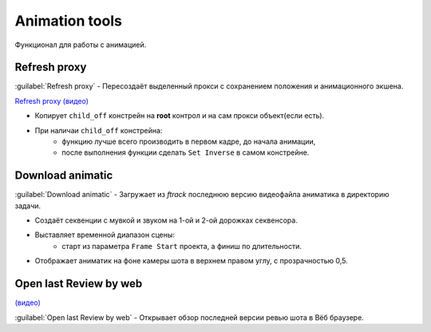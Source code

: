 .. _animation-tools-page:

Animation tools
===============

Функционал для работы с анимацией.

.. image:: ../../_static/images/animation_tools.png

.. _animation_tools_refresh_proxy:

Refresh proxy
~~~~~~~~~~~~~

:guilabel:`Refresh proxy` - Пересоздаёт выделенный прокси с сохранением положения и анимационного экшена.

`Refresh proxy (видео) <https://youtu.be/zato5UMp3Yg>`_

* Копирует ``child_off`` констрейн на **root** контрол и на сам прокси объект(если есть).
* При наличаи ``child_off`` констрейна:
    * функцию лучше всего производить в первом кадре, до начала анимации,
    * после выполнения функции сделать ``Set Inverse`` в самом констрейне.


.. _animation_tools_download_animatic:

Download animatic
~~~~~~~~~~~~~~~~~

:guilabel:`Download animatic` - Загружает из *ftrack* последнюю версию видеофайла аниматика в директорию задачи.

* Создаёт секвенции с мувкой и звуком на 1-ой и 2-ой дорожках секвенсора.
* Выставляет временной диапазон сцены:
    * старт из параметра ``Frame Start`` проекта, а финиш по длительности.
* Отображает аниматик на фоне камеры шота в верхнем правом углу, с прозрачностью 0,5.

    .. image:: ../../_static/images/animatic_bg_images.png


.. _animation_tools_open_last_review_by_web:

Open last Review by web
~~~~~~~~~~~~~~~~~~~~~~~

`(видео) <https://disk.yandex.ru/i/MtyEkV2XoRr3VQ>`_

:guilabel:`Open last Review by web` - Открывает обзор последней версии ревью шота в Вёб браузере.

